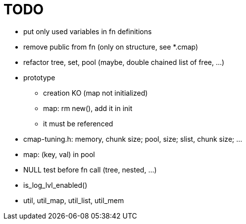 TODO
====

* put only used variables in fn definitions
* remove public from fn (only on structure, see *.cmap)
* refactor tree, set, pool (maybe, double chained list of free, ...)
* prototype
** creation KO (map not initialized)
** map: rm new(), add it in init
** it must be referenced
* cmap-tuning.h: memory, chunk size; pool, size; slist, chunk size; ...
* map: (key, val) in pool
* NULL test before fn call (tree, nested, ...)
* is_log_lvl_enabled()
* util, util_map, util_list, util_mem
